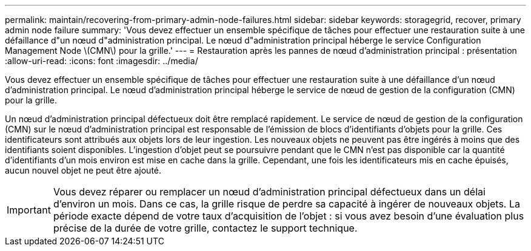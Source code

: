 ---
permalink: maintain/recovering-from-primary-admin-node-failures.html 
sidebar: sidebar 
keywords: storagegrid, recover, primary admin node failure 
summary: 'Vous devez effectuer un ensemble spécifique de tâches pour effectuer une restauration suite à une défaillance d"un nœud d"administration principal. Le nœud d"administration principal héberge le service Configuration Management Node \(CMN\) pour la grille.' 
---
= Restauration après les pannes de nœud d'administration principal : présentation
:allow-uri-read: 
:icons: font
:imagesdir: ../media/


[role="lead"]
Vous devez effectuer un ensemble spécifique de tâches pour effectuer une restauration suite à une défaillance d'un nœud d'administration principal. Le nœud d'administration principal héberge le service de nœud de gestion de la configuration (CMN) pour la grille.

Un nœud d'administration principal défectueux doit être remplacé rapidement. Le service de nœud de gestion de la configuration (CMN) sur le nœud d'administration principal est responsable de l'émission de blocs d'identifiants d'objets pour la grille. Ces identificateurs sont attribués aux objets lors de leur ingestion. Les nouveaux objets ne peuvent pas être ingérés à moins que des identifiants soient disponibles. L'ingestion d'objet peut se poursuivre pendant que le CMN n'est pas disponible car la quantité d'identifiants d'un mois environ est mise en cache dans la grille. Cependant, une fois les identificateurs mis en cache épuisés, aucun nouvel objet ne peut être ajouté.


IMPORTANT: Vous devez réparer ou remplacer un nœud d'administration principal défectueux dans un délai d'environ un mois. Dans ce cas, la grille risque de perdre sa capacité à ingérer de nouveaux objets. La période exacte dépend de votre taux d'acquisition de l'objet : si vous avez besoin d'une évaluation plus précise de la durée de votre grille, contactez le support technique.
